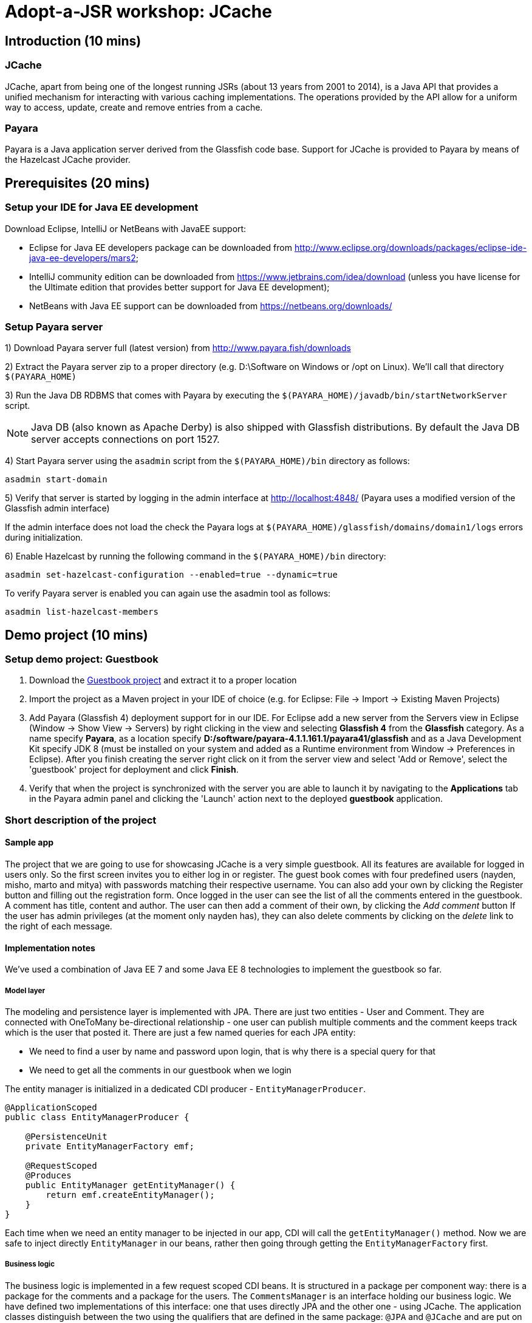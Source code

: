 = Adopt-a-JSR workshop: JCache
:source-highlighter: coderay
:icons: font

== Introduction (10 mins)

=== JCache

JCache, apart from being one of the longest running JSRs (about 13 years from 2001 to 2014), is a Java API that provides a unified mechanism for interacting with various caching implementations. The operations provided by the API allow for a uniform way to access, update, create and remove entries from a cache.

=== Payara

Payara is a Java application server derived from the Glassfish code base. Support for JCache is provided to Payara by means of the Hazelcast JCache provider.

== Prerequisites (20 mins)

=== Setup your IDE for Java EE development

Download Eclipse, IntelliJ or NetBeans with JavaEE support:

 - Eclipse for Java EE developers package can be downloaded from http://www.eclipse.org/downloads/packages/eclipse-ide-java-ee-developers/mars2;
 - IntelliJ community edition can be downloaded from https://www.jetbrains.com/idea/download (unless you have license for the Ultimate edition that provides better support for Java EE development);
 - NetBeans with Java EE support can be downloaded from https://netbeans.org/downloads/

=== Setup Payara server


1) Download Payara server full (latest version) from http://www.payara.fish/downloads

2) Extract the Payara server zip to a proper directory (e.g. D:\Software on Windows or /opt on Linux).
We'll call that directory `$(PAYARA_HOME)`

3) Run the Java DB RDBMS that comes with Payara by executing the `$(PAYARA_HOME)/javadb/bin/startNetworkServer` script.

NOTE: Java DB (also known as Apache Derby) is also shipped with Glassfish distributions. By default the Java DB server accepts connections on port 1527.

4) Start Payara server using the `asadmin` script from the `$(PAYARA_HOME)/bin` directory as follows:

[source,shell]
----
asadmin start-domain
----

5) Verify that server is started by logging in the admin interface at http://localhost:4848/ (Payara uses a modified version of the Glassfish admin interface)

If the admin interface does not load the check the Payara logs at `$(PAYARA_HOME)/glassfish/domains/domain1/logs` errors during initialization.

6) Enable Hazelcast by running the following command in the `$(PAYARA_HOME)/bin` directory:

----
asadmin set-hazelcast-configuration --enabled=true --dynamic=true
----

To verify Payara server is enabled you can again use the asadmin tool as follows:

[source,shell]
----
asadmin list-hazelcast-members
----

== Demo project (10 mins)

=== Setup demo project: Guestbook

. Download the https://github.com/bgjug/jcache-workshop/archive/starter.zip[Guestbook project] and extract it to a proper location
. Import the project as a Maven project in your IDE of choice (e.g. for Eclipse: File -> Import -> Existing Maven Projects)
. Add Payara (Glassfish 4) deployment support for in our IDE. For Eclipse add a new server from the Servers view in Eclipse (Window -> Show View -> Servers) by right clicking in the view and selecting *Glassfish 4* from the *Glassfish* category.
 As a name specify *Payara*, as a location specify *D:/software/payara-4.1.1.161.1/payara41/glassfish* and as a Java Development Kit specify JDK 8 (must be installed on your system and added as a Runtime environment from Window -> Preferences in Eclipse).
 After you finish creating the server right click on it from the server view and select 'Add or Remove', select the 'guestbook' project for deployment and click *Finish*.
. Verify that when the project is synchronized with the server you are able to launch it by navigating to the *Applications* tab in the Payara admin panel and clicking the 'Launch' action next to the deployed *guestbook* application.

=== Short description of the project

==== Sample app

The project that we are going to use for showcasing JCache is a very simple guestbook.
All its features are available for logged in users only.
So the first screen invites you to either log in or register.
The guest book comes with four predefined users (nayden, misho, marto and mitya) with passwords matching their respective username.
You can also add your own by clicking the Register button and filling out the registration form.
Once logged in the user can see the list of all the comments entered in the guestbook.
A comment has title, content and author.
The user can then add a comment of their own, by clicking the _Add comment_ button
If the user has admin privileges (at the moment only nayden has), they can also delete comments by clicking on the _delete_ link to the right of each message.

==== Implementation notes

We've used a combination of Java EE 7 and some Java EE 8 technologies to implement the guestbook so far.

===== Model layer

The modeling and persistence layer is implemented with JPA.
There are just two entities - User and Comment.
They are connected with OneToMany be-directional relationship - one user can publish multiple comments and the comment keeps track which is the user that posted it.
There are just a few named queries for each JPA entity:

* We need to find a user by name and password upon login, that is why there is a special query for that
* We need to get all the comments in our guestbook when we login

The entity manager is initialized in a dedicated CDI producer - `EntityManagerProducer`.

[source,java]
----
@ApplicationScoped
public class EntityManagerProducer {

    @PersistenceUnit
    private EntityManagerFactory emf;

    @RequestScoped
    @Produces
    public EntityManager getEntityManager() {
        return emf.createEntityManager();
    }
}
----

Each time when we need an entity manager to be injected in our app, CDI will call the `getEntityManager()` method.
Now we are safe to inject directly `EntityManager` in our beans, rather then going through getting the `EntityManagerFactory` first.

===== Business logic

The business logic is implemented in a few request scoped CDI beans.
It is structured in a package per component way: there is a package for the comments and a package for the users.
The `CommentsManager` is an interface holding our business logic.
We have defined two implementations of this interface: one that uses directly JPA and the other one - using JCache.
The application classes distinguish between the two using the qualifiers that are defined in the same package: `@JPA` and `@JCache` and are put on each one of them:

[source,java]
----
@RequestScoped
@JCache
public class JCacheCommentsManager implements CommentsManager {
  // implementation
}

@RequestScoped
@JPA
public class JCacheCommentsManager implements CommentsManager {
  // implementation
}
----

The interface has defined three business methods: `getAllComments()`, `submitComment()` and `deleteCommentById()`.
As the latter two change the database, someone needs to start a transaction.
Instead of bothering to do that by our own, we've used the `@Transactional` annotation coming from the JTA spec in Java EE 7

[source,java]
----
@Transactional
public Comment submitComment(Comment newComment) {
    em.persist(newComment);
    return newComment;
}

@Transactional
public void deleteCommentWithId(Long commentId) {
    final Comment comment = em.find(Comment.class, commentId);
    if (comment != null) {
        em.remove(comment);
    }
}
----

The users package contains the business classes dealing with users.
Again, there is a `UserManager` interface, implemented by two request scoped beans - one using JPA and the other - the cache.
It has three operations: finding a user in the DB by name and by name and password and also adding a new user.
The second operation corresponds to login and and the third to the register feature of our guestbook.
One very special class is the `UserContext`.
It is session scoped, which means that an instance of it will be created in the beginning of the browser session and will be destroyed once that session is invalidated.
So it is a perfect means to use that for keeping session information, such as whether the user is logged in and if yes, which is that user.
For that we use the `currentUser` field.
The class that handles logging in (we'll come to it in a minute) has to make sure that it initializes it once a user is successfully logged in.
Then the other classes, which require information about the currently logged in user, can simply look that up from the user context.
Which, remember, is one and the same instance throughout the whole user session.

So, how does that logged in user lookup work?
The naive way is to just inject the `UserContext` bean and call its `getCurrentUser()` method.
Of course it will work, but there is even neater way - inject directly the user that is currently logged in, rather than calling the getter each time.
It will again work with a CDI producer - make the `getCurrentUser()` produced that user:

[source,java]
----
@Produces
@LoggedIn
public User getCurrentUser() {
    return currentUser;
}
----

You maybe noticed the special `@LoggedIn` qualifier.
We've added that so that we can distinguish between all the different types of users that we might want to produce and inject in our application.
So, for example, if we want to later inject the admin user for some new feature, then we can add a new qualifier (e.g. @Admin) and use that at the injection point.

But let's get back to our current state of the guestbook.
Now, if we need somewhere the current user, its injection is as simple as that:

[source,java]
----
@Inject
@LoggedIn
private User currentUser;
----

===== The frontend

We've chosen https://www.jcp.org/en/jsr/detail?id=371[MVC 1.0 (JSR 371)] to manage the connection between frontend and backend of our application.
There's another workshop going through the new features of that, which you can check https://github.com/bgjug/mvc10-workshop/raw/master/docs/mvc-hol.pdf[here].

There are a couple of controllers for each of our components.
Let's start with the users.
One of the controllers there manages login.
When a GET request arrives at the _login_ URI, the showLoginForm is called and it returns the string `"login.jsp"`.
This tells MVC to look for that file in the WEB-INF/views folder of our application.

NOTE: There are plenty of other combinations of return values (and types), view locations and view technologies that you may use in your application. It's a good practice when you pick one, to stick to it in your whole app

There's also a method that handles POST requests `login()`.
It receives the userName and password entries from the login form, as parsed by the MVC application.
Then it tries to look for a user via the `UserManager`.
If it finds one, it stores it in the `UserContext` and redirects to the comments page.
Otherwise, it simply redirects to the login page, which will finally end in a GET request to the same controller.

There's nothing completely different in the other controller in the user package - `RegisterController`.
Its GET method returns the register.jsp, which is then parsed on the server and rendered in the browser.
The POST method is a bit different than the one in the `LoginController`.
Its job is to get the data from the registration form, convert it to a user object and store that in the database.
Also make sure that the entered data is valid and after that put the user in the UserContext.
All the plumbing is done by the MVC framework.
We only make sure to define the mapping in our `UserModel` class.
There is also the validation check whether the entries in the _password_ and _reenterPassword_ fields match.

What is particularly interesting about these controllers is the way they obtain the `UserManager`.
As we've mentioned already - there are two implementations of this interface.
In order to avoid ambiguities upon deployment, we need to specify at injection point which of them we want to use.
At the moment we are using the JPA implementation in all controllers, as the other one is not ready yet.

[source,java]
----
@Inject
@JPA
private UserManager userManager;
----

The comments component contains two controllers as well.
The first one is responsible for returning the comments view and populating its backing model with the comments that are currently available in the database and with the currently logged in user:

[source,java]
----
@GET
public String showAllComments() {
    models.put("comments", commentsManager.getAllComments());
    models.put("user", currentUser);
    return "comments.jsp";
}
----

This data is then available via the expression language in the JSP itself:
[source,html]
----
<div class="logged-user">
  Hello, <c:out value="${user.firstName}"/>
</div>

<c:forEach items="${comments}" var="comment">
    <tr>
        <td><c:out value="${comment.title}"/></td>
        <td><c:out value="${comment.content}"/></td>
        <td><c:out value="${comment.byUser.firstName}"/>
            <c:out value="${comment.byUser.lastName}"/></td>
        <c:if test="${user.admin}"><td><a href="comment/delete?commentId=${comment.id}">Delete</a></td></c:if>
    </tr>
</c:forEach>
----

The other method here is the one that is used to delete comment with a certain ID.
It first makes sure that the user that performed the request has admin role.

The final controller `NewCommentController` is responsible for handling new comments in the guestbook.
Its GET method returns the newComment.jsp form, while its POST method handles the submission itself.

===== Miscellaneous

There are some classes which functionality is not directly connected with any of the business components that we looked so far.

The security package contains a servlet filter class.
Its responsibility is to intercept incoming requests to the `comment` URI and check whether there is a user logged in.
If not, the request is redirected to the login page.
Otherwise the request is passed through.

[source,java]
----
@Override
public void doFilter(ServletRequest request, ServletResponse response,
        FilterChain chain) throws IOException, ServletException {
    if (userContext.getCurrentUser() != null) {
        chain.doFilter(request, response);
    } else {
        ((HttpServletResponse)response).sendRedirect("login");
    }
}
----

The test package contains a class that inserts test data in the database when the application is started by the server.
This is where the initial users and comments are created, so that you are able to login and see them right after the initial deployment.
It is implemented with a singleton Enterprise Java Bean, that is created upon startup, rather than upon first use:

[source,java]
----
@Singleton
@Startup
public class TestDataInserter {
}
----

When the EJB container instantiates and initialized the above class, it will call the method annotated with `@PostConstruct`.
That is why we put there the initialization of our test data:

[source,java]
----
@PostConstruct
public void insertTestData() {
    // Test data initialization goes here
}
----

== Tasks (50 mins)

=== Task 1: enable basic caching for the business components

*Features to demonstrate (basic Cache operations)*

* `CacheManager::createCache`
* `CacheManager::getCache`
* `Cache::put`
* `Cache::get`
* `Cache::remove`

First include the JCache API as part of your project's pom.xml as follows:

[source,xml]
----
    <dependency>
         <groupId>javax.cache</groupId>
         <artifactId>cache-api</artifactId>
         <version>1.0.0</version>
         <scope>provided</scope>
   </dependency>
----

Our first task is to enable JCache for our comments.
The key of the cache is the comment ID in our database (of type `Long`) and the value is the comment itself (of type `Comment`)
We will initialize the cache instance in your JCache managers implementations.
In order to do that, we will first inject the CacheManager provided by Payara:

[source,java]
----
@ApplicationScoped
public class JCacheCommentsManager implements CommentsManager {

    @Inject
    private CacheManager cacheManager;

}
----

As we want our comments cache to be automatically created (or obtained if it is already created) upon the comments manager initialization, we can put it in a `@PostConstruct` method.
Remember that we should fallback to the JPA implementation if something is not present in the cache.
So we will need to inject JPACommentsManager as well.

[source,java]
----
@ApplicationScoped
@JCache
public class JCacheCommentsManager implements CommentsManager {

    static final String COMMENTS_CACHE_NAME = "comments";

    @Inject
    @JPA
    private CommentsManager passThroughCommentsManager;

    @Inject
    private CacheManager cacheManager;

    private Cache<Long, Comment> cache;

    @PostConstruct
    public void getCommentsCache() {
        cache = cacheManager.getCache(COMMENTS_CACHE_NAME, Long.class, Comment.class);
        if (cache == null) {
            cache = cacheManager.createCache(
                    COMMENTS_CACHE_NAME,
                    new MutableConfiguration<Long, Comment>()
                            .setTypes(Long.class, Comment.class));
        }
    }
----

Now let's implement the methods of the `CommentsManager` interface using JCache.
We'll start with getting all the comments.
The JCache API is not really convenient for getting all the elements in the cache.
It just gives you an iterator.
We'll first check whether our cache is empty on not, by calling `hasNext()` on that iterator.
If the cache is not empty, then we will return its content.
Otherwise we'll go to the database, load all the comments present there into the cache and return them.

[source,java]
----

     @Override
     public List<Comment> getAllComments() {
        Iterator<Cache.Entry<Long, Comment>> commentsCacheIterator = cache.iterator();
        if (commentsCacheIterator.hasNext()) {
            // Converting iterator to Stream is a bit ugly, so doing it the Java 7 way
            List<Comment> foundComments = new ArrayList<>();
            while (commentsCacheIterator.hasNext()) {
                foundComments.add(commentsCacheIterator.next().getValue());
            }
            return foundComments;
        }

        List<Comment> dbComments = passThroughCommentsManager.getAllComments();
        dbComments.forEach(comment -> cache.put(comment.getId(), comment));
        return dbComments;
     }
----

Submitting a new comment means that it should be added to the cache as we as to the database:

[source,java]
----

     @Override
     public Comment submitComment(Comment newComment) {
        Comment submittedComment = passThroughCommentsManager.submitComment(newComment);
        cache.put(submittedComment.getId(), submittedComment);
        return submittedComment;
     }
----

And finally if you want to delete a comment, you have to make sure that it is removed from the cache:

[source,java]
----
     @Override
     public void deleteCommentWithId(Long commentId) {
        passThroughCommentsManager.deleteCommentWithId(commentId);
        cache.remove(commentId);
     }
----

Now you are ready to change the `CommentsManager` implementation in both `CommentsController` and `NewCommentController`:

[source,java]
----
@Inject
@JCache
private CommentsManager commentsManager;
----

Redeploy your application and run it.

Do the same for the `UserManager`.
There the Cache should be of type `Cache<String, User>` with the user name being the key and the corresponding user object the value.
We'll implement the UserManager interface with JCache in mind:

[source,java]
----
@JCache
public class JCacheUserManager implements UserManager {

  static final String USERS_CACHE_NAME = "users";

  @Inject
  @JPA
  private UserManager passThroughUserManager;

  @Inject
  private CacheManager cacheManager;

  private Cache<String, User> cache;

  @PostConstruct
  public void createUserCache() {
      cache = cacheManager.getCache(USERS_CACHE_NAME);
      if (cache == null) {
          cache = cacheManager.createCache(
                  USERS_CACHE_NAME,
                  new MutableConfiguration<String, User>()
                          .setTypes(String.class, User.class));
      }
  }

    @Override
    public User getUser(String userName, String password) {
        User user = cache.get(userName);
        if (user != null) {
            if (user.getPassword().equals(password)) {
                return user;
            } else {
                return null;
            }
        }

        User userInDb = passThroughUserManager.getUser(userName, password);
        if (userInDb != null) {
            cache.put(userName, userInDb);
        }
        return userInDb;
    }

    @Override
    public void addUser(User newUser) {
        passThroughUserManager.addUser(newUser);
        cache.put(newUser.getUserName(), newUser);
    }

    @Override
    public User findUserByName(String userName) {
        User user = cache.get(userName);
        if (user != null) {
            return user;
        }

        User userInDb = passThroughUserManager.findUserByName(userName);
        if (userInDb != null) {
            cache.put(userName, userInDb);
        }
        return userInDb;
    }
}
----

And of course change the `UserManager` implementation to `@JCache` in the three controllers: `LoginController`, `RegisterController` and `UserController`:

[source,java]
----
@Inject
@JCache
private UserManager userManager;
----

=== Task 2: Use the JCache annotations instead of manipulating the cache manually

*Features to demonstrate (Cache interceptor annotations)*

* `@CacheDefaults`
* `@CachePut`
* `@CacheResult`
* `@CacheKey`
* `@CacheValue`
* `@CacheResult`

Sometimes all you want to do is simply get a value from the cache, which key is passed as a parameter to your method.
Or insert a key value pair, which happen to be your method parameters.
Let's look for example at the `JCacheUserManager`.
The `findUserByName()` method just takes the parameter and looks it up in the cache.
If it is not there, then it goes to the pass through implementation.
It doesn't do anything else apart from that.

For such situations the JCache specification has defined a group of annotations, which you can put on your methods to instruct the implementation to do the cache operations for you.
First of all, let's declare the cache that will be used by our annotation based caching:

[source,java]
----
@CacheDefaults(cacheName = JCacheUserManager.USERS_CACHE_NAME)
public class JCacheUserManager implements UserManager {
----

Now it is time to tell JCache that our `findUserByName` method will look up a value in the cache and that it will look it up by key matching the only parameter.
For that we use the `@CacheResult` and `@CacheKey` annotations:

[source,java]
----
@CacheResult
public User findUserByName(@CacheKey String userName) {
    return passThroughUserManager.findUserByName(userName);
}
----

As you might have noticed we have got rid of the direct call to the cache object - it is done by Payara for us.
We only left the pass through call.

WARNING: At the moment of writing of this hands on lab, it was impossible to combine `@CacheResult` methods with methods that work directly with the JCache API for one and the same cache. It resulted in `IllegalArgumentException`. Everything along with a workaround is explained in https://gist.github.com/ivannov/258ce072b01d0c55dcbc9079c50458d5[this gist]

Next up, let's pretend that we badly need a new method in our `UserManager` - `adduser(String userName, User user)`.
Let's add it to the interface and to both implementations.
As long as `JCacheUserManger` is concerned, we'll implement it using `@CachePut`, `@CacheKey` and `@CacheValue` annotation and by just calling the pass through implementation:

[source,java]
----
interface UserManager {

    // ....
    void addUser(String userName, User newUser);
}

@JPA
@ApplicationScoped
public class JPAUserManager implements UserManager {

    @Inject
    private EntityManager em;

    // ....

    @Transactional
    @Override
    public void addUser(User newUser) {
        em.persist(newUser);
    }

    @Override
    @Transactional
    public void addUser(String userName, User newUser) {
        addUser(newUser);
    }
}

@ApplicationScoped
@JCache
@CacheDefaults(cacheName = JCacheUserManager.USERS_CACHE_NAME)
public class JCacheUserManager implements UserManager {

    static final String USERS_CACHE_NAME = "users";

    @Inject
    @JPA
    private UserManager passThroughUserManager;

    // ....

    @Override
    @CachePut
    public void addUser(@CacheKey String userName, @CacheValue User newUser) {
        passThroughUserManager.addUser(userName, newUser);
    }
}
----

Finally, let's look at the comments manager.
There we have the `deleteCommentWithId` method, which is a perfect fit for the `@CacheRemove` annotation:

[source,java]
----
@CacheRemove
public void deleteCommentWithId(@CacheKey Long commentId) {
    passThroughCommentsManager.deleteCommentWithId(commentId);
}
----

=== Task 3: Expiry policy

*Features to demonstrate*

* `CacheConfiguration.setExpiryPolicyFactory()`

To supply an expiry policy for the comments cache refactor the `getCommentsCache()` in `JCacheCommentsManager` class as follows:

[source,java]
----
@PostConstruct
public void getCommentsCache() {
    cache = cacheManager.getCache(COMMENTS_CACHE_NAME, Long.class, Comment.class);
    if (cache == null) {
        cache = cacheManager.createCache(
                COMMENTS_CACHE_NAME,
                new MutableConfiguration<Long, Comment>()
                        .setTypes(Long.class, Comment.class)
                        .setExpiryPolicyFactory(
                                FactoryBuilder.factoryOf(
                                        new AccessedExpiryPolicy(
                                                new Duration(TimeUnit.MINUTES, 3)))));
    }
}
----

As you can see an expiry policy factory is used to specify the expiry policy.
In that case we specify an expiry of three minutes for the cache entries upon creation.

Note that at this point you may add additional code to your comments JSP page in order to observe the currently set expiry policy for a cache.
The JCache API itself provides limited capabilities to inspect the current expiry policy - we can have to store configuration for further statistics.
We can, however, check that an access policy is in effect by retrieving a Cache configuration instance.

In order to check that an expiry policy is set we can add a `getStatistics()` default method to the `CommentsManager` interface:

[source,java]
----
	default Object getStatistics() {
		return new Object();
	}
----

Then we can provide implementation of the above method for the `JCacheCommentsManager` class:

[source,java]
----
public Object getStatistics() {
    return cache.getConfiguration(CompleteConfiguration.class);
}
----

After that, add a statistics instance to the model in the `showAllComments` method of the `CommentsController` class:

[source,java]
----
	models.put("statistics", commentsManager.getStatistics());
----

Finally, add a display in comments.jsp of whether an expiry policy is set (or not) by checking whether there is an expiry policy factory in place:

[source,html]
----
 	<br /><br /><br /><span>Expiry policy is : ${statistics.getExpiryPolicyFactory() != null ? 'set' : 'not set'}</span>
----

In theory the above should be working once you deploy your application. However - we are not living in a perfect world and due to a bug in the Payara-Hazelcast bridge: https://github.com/payara/Payara/issues/318 we need to provide a workaround for directly placing custom `Comment` instances as values in the cache with causes `ClassNotFoundException`s to be thrown when working with the cache.
For that reason the Payara team has provided a `PayaraValueHolder` class as part of the Payara utilities that must be included in the pom.xml of the project as follows:

[source,xml]
----
<dependency>
	<groupId>fish.payara.extras</groupId>
	<artifactId>payara-embedded-all</artifactId>
	<version>4.1.152.1</version>
	<type>jar</type>
	<scope>provided</scope>
</dependency>
----

Now instead of `Comment` instances use `PayaraValueHolder` instances for the cache values. For instance the `JCacheCommentsManager` class looks like the following:

[source,java]
----
@RequestScoped
@JCache
public class JCacheCommentsManager implements CommentsManager {

	@Inject
	@JPA
	private CommentsManager passThroughCommentsManager;

	@Inject
	private Cache<Long, PayaraValueHolder> cache;

	@Override
	public List<Comment> getAllComments() throws ClassNotFoundException,
			IOException {

		Iterator<Cache.Entry<Long, PayaraValueHolder>> commentsCacheIterator = cache
				.iterator();
		if (commentsCacheIterator.hasNext()) {
			// Converting iterator to Stream is a bit ugly, so doing it the
			// Java 7 way
			List<Comment> foundComments = new ArrayList<>();
			while (commentsCacheIterator.hasNext()) {
				Comment comment = (Comment) commentsCacheIterator.next()
						.getValue().getValue();
				foundComments.add(comment);
			}
			return foundComments;
		}

		List<Comment> dbComments = passThroughCommentsManager.getAllComments();

		dbComments.forEach(comment -> {
			try {
				cache.put(comment.getId(), new PayaraValueHolder(comment));
			} catch (Exception e) {
				e.printStackTrace();
			}
		});

		return dbComments;

	}

	@Override
	public Comment submitComment(Comment newComment) throws IOException {
		Comment submittedComment = passThroughCommentsManager
				.submitComment(newComment);
		cache.put(submittedComment.getId(), new PayaraValueHolder(
				submittedComment));
		return submittedComment;
	}

	@Override
	public void deleteCommentWithId(Long commentId) {
		passThroughCommentsManager.deleteCommentWithId(commentId);
		cache.remove(commentId);
	}

	@SuppressWarnings("unchecked")
	@Override
	public Object getStatistics() {
		return cache.getConfiguration(CompleteConfiguration.class);
	}
}
----

=== Utilize additional JCache APIs

Features to demonstrate (supporting JCache APIs):

* setting `Cache` configuration (such as `ExpiryPolicy` for cache entry expiry timeout)
* using `CacheEntryListeners` to intercept  `Cache` lifecycle events (creation, removal, update or retrieval of entries)
* using `Entry` to provide composite atomic operations over mutable representations of `Cache` entries
* using `CacheWriter` /  `CacheLoader` instances in order to establish cache integrations (for read-through/write-through) operations with other systems



==== CacheEntryListener

We have several concrete types of a CacheEntryListener:

 - CacheEntryCreatedListener - for handling cache entry creation events
 - CacheEntryExpiredListener - for handling cache entry expiration events
 - CacheEntryRemovedListener - for handling cache entry removal events
 - CacheEntryUpdatedListener - for handling cache entry update events

We'll create a cache entry event listener that logs information about entries added to the comments cache. In the `bg.jug.guestbook.comment` package add the `EntryCreatedLogListener` listener implementation as follows:

[source,java]
----
public class EntryCreatedLogListener implements
		CacheEntryCreatedListener<Long, PayaraValueHolder> {

			private final Logger LOGGER = Logger.getLogger(this.getClass().getName());

			int hits = 0;

			@Override
			public void onCreated(
					Iterable<CacheEntryEvent<? extends Long, ? extends PayaraValueHolder>> events)
					throws CacheEntryListenerException {
				for (CacheEntryEvent<? extends Long, ? extends PayaraValueHolder> event : events) {
					hits++;
					LOGGER.info("New entry value added in comments cache. Current additions: " + hits);
				}
			}
		}
----

_Note that the `Logger` can be injected in a similar way using a CDI provider as the `Cache` instance is provided by a `CommentsCacheProducer`. For the purpose of simplicity we have provided the static approach._

Register the listener to the cache configuration created in the `getCommentsCache()` method of the `CommentsCacheProducer` class as follows:

[source,java]
----
	cacheConfig.addCacheEntryListenerConfiguration(new MutableCacheEntryListenerConfiguration<Long, PayaraValueHolder>(
				FactoryBuilder.factoryOf(EntryCreatedLogListener.class),null, true, true));
----

To check if the listener is working properly add a new comment and observe the application logs or log again in the application - once comments are read via JPA for the first time they are added to the cache and creation events are triggered.

==== Entry

Next we will create an entry  that appends the author of the comment in the comment contents before placing it into the cache. As you remember - due to a bug in the way value classes are deserialized we cannot access directly the `Comment` instance from the `PayaraValueHolder` instance holding it.
For that reason we would change our `CommentsCacheProvider` implementation a bit by removing the `@Inject` annotation from the cache manager instance and initializing it using the following init block:

[source,java]
----
	{
		ClassLoader appClassLoader = getClass().getClassLoader();
		Config config = new Config();
		config.setClassLoader(appClassLoader);
		HazelcastInstance instance = Hazelcast.newHazelcastInstance(config);
		CachingProvider cp = HazelcastServerCachingProvider.createCachingProvider(instance);
		cacheManager = cp.getCacheManager(cp.getDefaultURI(), appClassLoader);
	}
----

Create the `CommentAuthorEntry` entry  in the `bg.jug.guestbook.comment` package as follows:

[source,java]
----
public class CommentAuthorEntry implements
		Entry<Long, PayaraValueHolder, Comment>, Serializable {

	private static final long serialVersionUID = 5257349479693469233L;

	@Override
	public Comment process(MutableEntry<Long, PayaraValueHolder> entry,
			Object... arguments) throws EntryException {

		try {
			Comment comment = (Comment) entry.getValue().getValue();
			comment.setContent(comment.getContent() + " ["
					+ comment.getByUser().getUserName() + "]");
			entry.setValue(new PayaraValueHolder(comment));
			return comment;
		} catch (ClassNotFoundException e) {
			e.printStackTrace();
		} catch (IOException e) {
			e.printStackTrace();
		}
		return null;
	}
}
----

At the following to the `JCacheCommentsManager` methods for retriving all comments and adding a new comment right after a cache entry is created and placed in the cache:

[source,java]
----
	cache.invoke(comment.getId(), new CommentAuthorEntry());
----

Redeploy the application and check that once you log-in or add a comment the author is appended at the end of the comment.

==== CacheWriter/CacheLoader

// TODO

=== Refactor project to use CDI

Features to demonstrate (JCache API annotations):

 - annotations provided by the JCache API for use with DI frameworks such as CDI, Spring or Guice

We already started using CDI in order to create a producer for our comments Cache instance and inject it wherever needed. However the JCache API provides further a set of annotations that can be utilized by DI frameworks in order to provide direct caching support. These annotations include:

 - @CacheDefaults - specifies configuration (such as the default cache name) for caching annotations at the method level
 - @CacheResult - marks methods whose return value is cached
 - @CachePut - marks methods where one of their parameters is stored in the cache
 - @CacheRemove - marks methods whose invocations results in a cache entry removal
 - @CacheRemoveAll - marks methods whose invocations results in all cache entry being removed
 - @CacheKey - marks a method parameter as a cache key (typically used by a CacheKeyGenerator)
 - @CacheValue - marks a method parameter as a cache value (typically for methods annotated with @CachePut)

Refactor the `submitComment` and `deleteCommentWithId` methods from the `JCacheCommentsManager` class to use the `@CachePut` and `@CacheRemove` annotations instead for interacting with the cache.

=== Summary

How many times faster is the application with JCache ?
How can you manage your JCache caches and gather statistics on the various cache operations ?

== References

[bibliography]
.JCache overview
 - JSR 107: JCache - Java Temporary Caching API: https://jcp.org/en/jsr/detail?id=107
 - Introduction to JCache JSR 107: https://dzone.com/articles/introduction-jcache-jsr-107
 - Sneak peek into the JCache API: https://www.javacodegeeks.com/2015/02/sneak-peek-jcache-api-jsr-107.html
 - JCache, why and how ?: https://vaadin.com/blog/-/blogs/jcache-why-and-how-
 - JCache is Final! I Repeat: JCache is Final!: https://blogs.oracle.com/theaquarium/entry/jcache_is_final_i_repeat
 - Java Caching: Strategies and the JCache API: https://www.linkedin.com/pulse/java-caching-strategies-jcache-api-somenath-panda
 - How to speed up your application using JCache: https://www.jfokus.se/jfokus16/preso/How-to-Speed-Up-Your-Application-using-JCache.pdf
 - After 13 years, JCache specification is finally complete: http://sdtimes.com/13-years-jcache-specification-finally-complete/ +

[bibliography]
.JCache support
 - Hazelcast blogs (JCache category): http://blog.hazelcast.com/category/jcache/
 - Hazelcast JCache implementation: http://docs.hazelcast.org/docs/3.3/manual/html-single/hazelcast-documentation.html#hazelcast-jcache-implementation
 - Hazelcast 3.5 Manual: Introduction to the JCache API: http://docs.hazelcast.org/docs/3.5/manual/html/jcache-api.html
 - Infinispan JCache support: http://infinispan.org/docs/7.0.x/user_guide/user_guide.html#_using_infinispan_as_a_jsr107_jcache_provider
 - Infinispan JCache example: http://infinispan.org/tutorials/simple/jcache/
 - Oracle Coherence JCache support: https://docs.oracle.com/middleware/1213/coherence/develop-applications/jcache_intro.htm#COHDG5778
 - Ehcache JCache support: https://github.com/ehcache/ehcache-jcache
 - Apache Ignite JCache provider: https://ignite.apache.org/use-cases/caching/jcache-provider.html
 - Google App Engine support for JCache: https://cloud.google.com/appengine/docs/java/memcache/usingjcache
 - Couchbase JCache Implementation Developer Preview 2: http://blog.couchbase.com/jcache-dp2
 - Couchbase JCache implementation: https://github.com/couchbaselabs/couchbase-java-cache
 - JCache (Payara 4.1.153): https://github.com/payara/Payara/wiki/JCache-(Payara-4.1.153) +
 - Spring JCache annotations support: https://spring.io/blog/2014/04/14/cache-abstraction-jcache-jsr-107-annotations-support

[bibliography]
.JCache & CDI
 - Using JCache with CDI: http://www.tomitribe.com/blog/2015/06/using-jcache-with-cdi/
 - High Performace Java EE with JCache and CDI: http://www.slideshare.net/Payara1/high-performance-java-ee-with-jcache-and-cdi
 - Using the JCache API with CDI on Payara server: http://blog.payara.fish/using-the-jcache-api-with-cdi-on-payara-server

